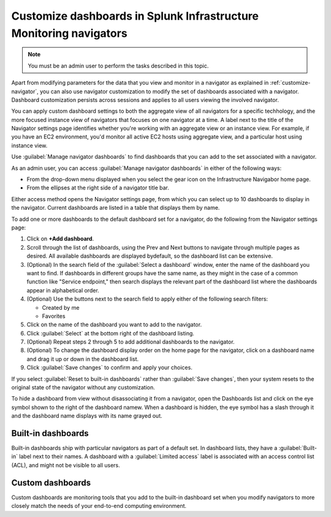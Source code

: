 .. _manage-dashboards-imm:

***************************************************************************
Customize dashboards in Splunk Infrastructure Monitoring navigators
***************************************************************************

.. meta::
    :description: Customize dashboards in the navigators for Splunk Infrastructure Monitoring

.. note:: You must be an admin user to perform the tasks described in this topic.

Apart from modifying parameters for the data that you view and monitor in a navigator as explained in :ref:`customize-navigator`, you can also   
use navigator customization to modify the set of dashboards associated with a navigator. Dashboard customization persists
across sessions and applies to all users viewing the involved navigator.

You can apply custom dashboard settings to both the aggregate view of all navigators for a specific techhology, and the more focused instance view of 
navigators that focuses on one navigator at a time. A label next to the title of the Navigator settings page identifies whether you're working with an aggregate
view or an instance view. For example, if you have an EC2 environment, you'd monitor all active EC2 hosts using aggregate view, and a particular host using instance view. 

Use :guilabel:`Manage navigator dashboards` to find dashboards that you can add to the set associated with a navigator.

As an admin user, you can access :guilabel:`Manage navigator dashboards` in either of the following ways:

- From the drop-down menu displayed when you select the gear icon on the Infrastructure Navigabor home page.

- From the ellipses at the right side of a navigator title bar.

Either access method opens the Navigator settings page, from which you can select up to 10 dashboards to display in the navigator. Current
dashboards are listed in a table that displays them by name.

To add one or more dashboards to the default dashboard set for a navigator, do the following from the Navigator settings page:

#. Click on **+Add dashboard**.

#. Scroll through the list of dashboards, using the Prev and Next buttons to navigate through multiple pages as desired. All available dashboards are displayed bydefault, so the dashboard list can be extensive.

#. (Optional) In the search field of the :guilabel:`Select a dashboard` window, enter the name of the dashboard you want to find. If dashboards in different groups have the same name, as they might in the case of a common function like "Service endpoint," then search displays the relevant part of the dashboard list where the dashboards appear in alphabetical order.

#. (Optional) Use the buttons next to the search field to apply either of the following search filters:

   * Created by me
   * Favorites

#. Click on the name of the dashboard you want to add to the navigator.

#. Click :guilabel:`Select` at the bottom right of the dashboard listing.

#. (Optional) Repeat steps 2 through 5 to add additional dashboards to the navigator.

#. (Optional) To change the dashboard display order on the home page for the navigator, click on a dashboard name and drag it up or down in the dashboard list.

#. Click :guilabel:`Save changes` to confirm and apply your choices. 

If you select :guilabel:`Reset to built-in dashboards` rather than :guilabel:`Save changes`, then your system resets to the original state 
of the navigator without any customization.

To hide a dashboard from view without disassociating it from a navigator, open the Dashboards list and click on the eye symbol shown to the right of the dashboard namew. When a dashboard is hidden, the eye symbol has a slash through it and the dashboard name displays with its name grayed out. 


Built-in dashboards
-----------------------------

Built-in dashboards ship with particular navigators as part of a default set. In dashboard lists, they have a :guilabel:`Built-in` label next to their names.
A dashboard with a :guilabel:`Limited access` label is associated with an access control list (ACL), and might not be visible to all users.

Custom dashboards
-----------------------------

Custom dashboards are monitoring tools that you add to the built-in dashboard set when you modify navigators to more closely match the needs
of your end-to-end computing environment.
